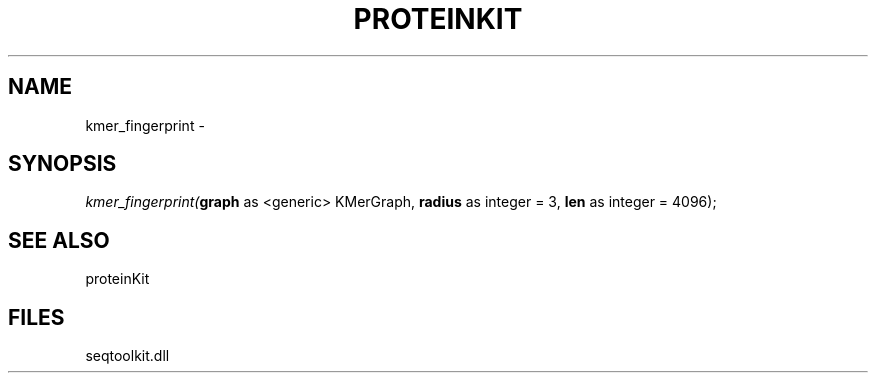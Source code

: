 .\" man page create by R# package system.
.TH PROTEINKIT 1 2000-Jan "kmer_fingerprint" "kmer_fingerprint"
.SH NAME
kmer_fingerprint \- 
.SH SYNOPSIS
\fIkmer_fingerprint(\fBgraph\fR as <generic> KMerGraph, 
\fBradius\fR as integer = 3, 
\fBlen\fR as integer = 4096);\fR
.SH SEE ALSO
proteinKit
.SH FILES
.PP
seqtoolkit.dll
.PP
